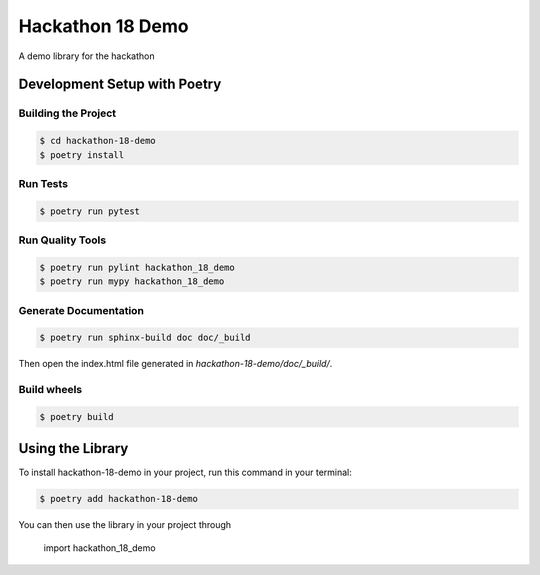 =================
Hackathon 18 Demo
=================

A demo library for the hackathon




Development Setup with Poetry
-----------------------------

Building the Project
''''''''''''''''''''
.. code-block:: console

    $ cd hackathon-18-demo
    $ poetry install

Run Tests
'''''''''

.. code-block:: console

    $ poetry run pytest

Run Quality Tools
'''''''''''''''''

.. code-block:: console

    $ poetry run pylint hackathon_18_demo
    $ poetry run mypy hackathon_18_demo

Generate Documentation
''''''''''''''''''''''

.. code-block:: console

    $ poetry run sphinx-build doc doc/_build

Then open the index.html file generated in *hackathon-18-demo/doc/_build/*.

Build wheels
''''''''''''

.. code-block:: console

    $ poetry build

Using the Library
-----------------

To install hackathon-18-demo in your project, run this command in your terminal:

.. code-block:: console

    $ poetry add hackathon-18-demo

You can then use the library in your project through

    import hackathon_18_demo
